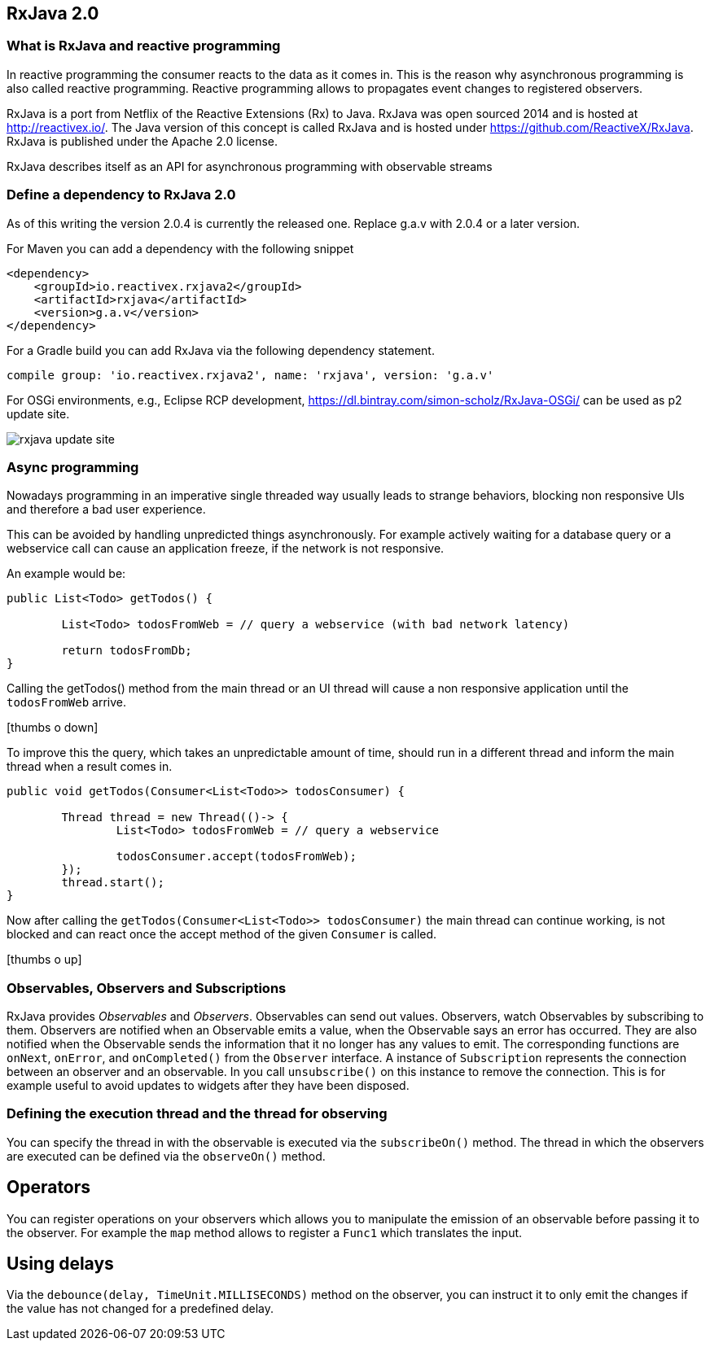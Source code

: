 == RxJava 2.0

=== What is RxJava and reactive programming

In reactive programming the consumer reacts to the data as it comes in.
This is the reason why asynchronous programming is also called reactive programming.
Reactive programming allows to propagates event changes to registered observers.

RxJava is a port from Netflix of the Reactive Extensions (Rx) to Java.
RxJava was open sourced 2014 and is hosted at http://reactivex.io/.
The Java version of this concept is called RxJava and is hosted under https://github.com/ReactiveX/RxJava.
RxJava is published under the Apache 2.0 license.

RxJava describes itself as an API for asynchronous programming with observable streams

=== Define a dependency to RxJava 2.0

As of this writing the version 2.0.4 is currently the released one. 
Replace g.a.v with 2.0.4 or a later version.

For Maven you can add a dependency with the following snippet

[source,xml]
----
<dependency>
    <groupId>io.reactivex.rxjava2</groupId>
    <artifactId>rxjava</artifactId>
    <version>g.a.v</version>
</dependency>
----

For a Gradle build you can add RxJava via the following dependency statement.

[source, groovy]
----
compile group: 'io.reactivex.rxjava2', name: 'rxjava', version: 'g.a.v'
----

For OSGi environments, e.g., Eclipse RCP development, https://dl.bintray.com/simon-scholz/RxJava-OSGi/ can be used as p2 update site.

image::rxjava-update-site.png[] 

=== Async programming

Nowadays programming in an imperative single threaded way usually leads to strange behaviors, blocking non responsive UIs and therefore a bad user experience.

This can be avoided by handling unpredicted things asynchronously. For example actively waiting for a database query or a webservice call can cause an application freeze, if the network is not responsive.

An example would be:

[source, java]
----
public List<Todo> getTodos() {
	
	List<Todo> todosFromWeb = // query a webservice (with bad network latency)
	
	return todosFromDb;
}
----

Calling the getTodos() method from the main thread or an UI thread will cause a non responsive application until the `todosFromWeb` arrive.

icon:thumbs-o-down[]

To improve this the query, which takes an unpredictable amount of time, should run in a different thread and inform the main thread when a result comes in.

[source, java]
----
public void getTodos(Consumer<List<Todo>> todosConsumer) {

	Thread thread = new Thread(()-> {
		List<Todo> todosFromWeb = // query a webservice

		todosConsumer.accept(todosFromWeb);
	});
	thread.start();
}
----

Now after calling the `getTodos(Consumer<List<Todo>> todosConsumer)` the main thread can continue working, is not blocked and can react once the accept method of the given `Consumer` is called.

icon:thumbs-o-up[]

=== Observables, Observers and Subscriptions

RxJava provides _Observables_ and _Observers_.
Observables can send out values. 
Observers, watch Observables by subscribing to them.
Observers are notified when an Observable emits a value, when the Observable says an error has occurred. 
They are also notified when the	Observable sends the information that it no longer has any values to emit. 
The corresponding functions are `onNext`, `onError`, and `onCompleted()` from the `Observer` interface.
A instance of `Subscription` represents the connection between an observer and an observable. 
In you call `unsubscribe()` on this instance to remove the connection. 
This is for example useful to avoid updates to widgets after they have been disposed.
 
=== Defining the execution thread and the thread for observing

You can specify the thread in with the observable is executed via the `subscribeOn()` method. 
The thread in which the observers are executed can be defined via the `observeOn()` method.

== Operators

You can register operations on your observers which allows you to manipulate the emission of an observable before passing it to the  observer. 
For example the `map` method allows to register a `Func1` which translates the input.


== Using delays

Via the `debounce(delay, TimeUnit.MILLISECONDS)` method on the observer, you can instruct it to only emit the changes if the value has not changed for a predefined delay. 

